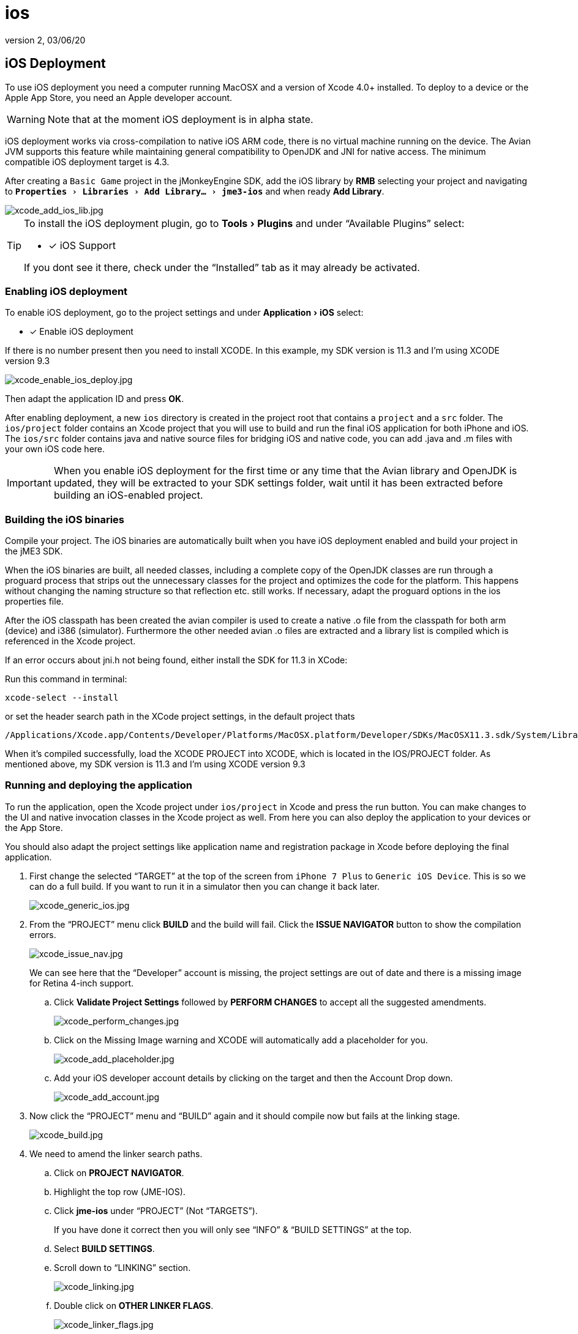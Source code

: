 = ios
:revnumber: 2
:revdate: 03/06/20
:keywords: documentation, iOS, Mac, MacOS, deployment, platform
:relfileprefix: ../
:imagesdir: ..
:experimental:
ifdef::env-github,env-browser[:outfilesuffix: .adoc]



== iOS Deployment

To use iOS deployment you need a computer running MacOSX and a version of Xcode 4.0+ installed. To deploy to a device or the Apple App Store, you need an Apple developer account.


[WARNING]
====
Note that at the moment iOS deployment is in alpha state.
====


iOS deployment works via cross-compilation to native iOS ARM code, there is no virtual machine running on the device. The Avian JVM supports this feature while maintaining general compatibility to OpenJDK and JNI for native access. The minimum compatible iOS deployment target is 4.3.

After creating a `Basic Game` project in the jMonkeyEngine SDK, add the iOS library by btn:[RMB] selecting your project and navigating to `menu:Properties[Libraries > Add Library... > jme3-ios]` and when ready btn:[Add Library].

image::sdk/xcode_add_ios_lib.jpg[xcode_add_ios_lib.jpg]


[TIP]
====
To install the iOS deployment plugin, go to menu:Tools[Plugins] and under "`Available Plugins`" select:

- [x] iOS Support

If you dont see it there, check under the "`Installed`" tab as it may already be activated.
====



=== Enabling iOS deployment


To enable iOS deployment, go to the project settings and under menu:Application[iOS] select:

- [x] Enable iOS deployment

If there is no number present then you need to install XCODE. In this example, my SDK version is 11.3 and I’m using XCODE version 9.3

image::sdk/xcode_enable_ios_deploy.jpg[xcode_enable_ios_deploy.jpg]

Then adapt the application ID and press btn:[OK].

After enabling deployment, a new `ios` directory is created in the project root that contains a `project` and a `src` folder. The `ios/project` folder contains an Xcode project that you will use to build and run the final iOS application for both iPhone and iOS. The `ios/src` folder contains java and native source files for bridging iOS and native code, you can add .java and .m files with your own iOS code here.


[IMPORTANT]
====
When you enable iOS deployment for the first time or any time that the Avian library and OpenJDK is updated, they will be extracted to your SDK settings folder, wait until it has been extracted before building an iOS-enabled project.
====



=== Building the iOS binaries

Compile your project. The iOS binaries are automatically built when you have iOS deployment enabled and build your project in the jME3 SDK.

When the iOS binaries are built, all needed classes, including a complete copy of the OpenJDK classes are run through a proguard process that strips out the unnecessary classes for the project and optimizes the code for the platform. This happens without changing the naming structure so that reflection etc. still works. If necessary, adapt the proguard options in the ios properties file.

After the iOS classpath has been created the avian compiler is used to create a native .o file from the classpath for both arm (device) and i386 (simulator). Furthermore the other needed avian .o files are extracted and a library list is compiled which is referenced in the Xcode project.

If an error occurs about jni.h not being found, either install the SDK for 11.3 in XCode:

Run this command in terminal:

 xcode-select --install

or set the header search path in the XCode project settings, in the default project thats +

 /Applications/Xcode.app/Contents/Developer/Platforms/MacOSX.platform/Developer/SDKs/MacOSX11.3.sdk/System/Library/Frameworks/JavaVM.framework/Headers/

When it’s compiled successfully, load the XCODE PROJECT into XCODE, which is located in the IOS/PROJECT folder. As mentioned above, my SDK version is 11.3 and I’m using XCODE version 9.3


=== Running and deploying the application

To run the application, open the Xcode project under `ios/project` in Xcode and press the run button.  You can make changes to the UI and native invocation classes in the Xcode project as well. From here you can also deploy the application to your devices or the App Store.

You should also adapt the project settings like application name and registration package in Xcode before deploying the final application.

. First change the selected "`TARGET`" at the top of the screen from `iPhone 7 Plus` to `Generic iOS Device`. This is so we can do a full build. If you want to run it in a simulator then you can change it back later.
+
image::sdk/xcode_generic_ios.jpg[xcode_generic_ios.jpg]

. From the "`PROJECT`" menu click btn:[BUILD] and the build will fail. Click the btn:[ISSUE NAVIGATOR] button to show the compilation errors.
+
--
image::sdk/xcode_issue_nav.jpg[xcode_issue_nav.jpg]

We can see here that the "`Developer`" account is missing, the project settings are out of date and there is a missing image for Retina 4-inch support.
--

.. Click btn:[Validate Project Settings] followed by btn:[PERFORM CHANGES] to accept all the suggested amendments.
+
image::sdk/xcode_perform_changes.jpg[xcode_perform_changes.jpg]

.. Click on the Missing Image warning and XCODE will automatically add a placeholder for you.
+
image::sdk/xcode_add_placeholder.jpg[xcode_add_placeholder.jpg]

.. Add your iOS developer account details by clicking on the target and then the Account Drop down.
+
image::sdk/xcode_add_account.jpg[xcode_add_account.jpg]

. Now click the "`PROJECT`" menu and "`BUILD`" again and it should compile now but fails at the linking stage.
+
image::sdk/xcode_build.jpg[xcode_build.jpg]

. We need to amend the linker search paths.
.. Click on btn:[PROJECT NAVIGATOR].
.. Highlight the top row (JME-IOS).
.. Click btn:[jme-ios] under "`PROJECT`" (Not "`TARGETS`").
+
If you have done it correct then you will only see "`INFO`" & "`BUILD SETTINGS`" at the top.
.. Select btn:[BUILD SETTINGS].
.. Scroll down to "`LINKING`" section.
+
image::sdk/xcode_linking.jpg[xcode_linking.jpg]
.. Double click on btn:[OTHER LINKER FLAGS].
+
image::sdk/xcode_linker_flags.jpg[xcode_linker_flags.jpg]
.. Double click on the line referencing "`i386`" and change it from:
+
--
`…/…/build/ios-i386/libs.list`

to

`…/…/build/ios-x86_64/libs.list`
--
.. Add the additional flag for "`ARM64`" sub type issue introduced in iOS SDK 11.
+
--
* With nothing selected click on the btn:[+] sign and a new entry will be added at the bottom.
* In here add:
+
`-force_cpusubtype_ALL`
--
+
--
Your other linker flags should now look like this…

image::sdk/xcode_other_linker.png[xcode_other_linker.png]
--
. Disable "`BITCODE`".
.. Click on btn:[PROJECT NAVIGATOR].
.. Highlight the top row (JME-IOS).
.. Click btn:[jme-ios] under "`TARGETS`" (Not "`PROJECT`").
+
If you have followed the directions correctly, then you will see General/Capabilities/Resource Tags/Info/Build Settings/Build Phases/Build Rules at the top.
.. Select btn:[BUILD SETTINGS].
.. Scroll down to "`BUILD OPTIONS`" section and change "`ENABLE BITCODE`" to "`NO`".
+
image::sdk/xcode_disable_bitcode.jpg[xcode_disable_bitcode.jpg]

. From the "`PROJECT`" menu click "BUILD" and the project should build and link fully.

. To publish to the "`APP STORE`" you select the "`PROJECT`" menu and "`ARCHIVE`".
+
This will generate the App Store Archive and show in the organizer screen.
+
image::sdk/xcode_publish.png[xcode_publish.png]

. Click Upload to APP Store and away you go.


=== Creating native and java code for iOS

To bridge between native and java code, JNI is used like in a normal java application. The `ios/src` folder is for Java and C/Obj-C source files that are specific to your iOS application. In these java files you have access to the full project classpath as well as the iOS-specific jME3 classes.

The JmeAppHarness.java class is initialized and called from native code through the default project and you can extend it to perform other native operations. It has a simple native popup method. The JmeAppHarness.m file contains the native method needed for that popup.

Effectively native code can reside in both the Xcode project and in the `ios/src` folder. To keep the dependencies clean and make code reusable you should try to put generic native code that does not depend on the Xcode project in the `ios/src` folder. You can also mix and match ARC and non-ARC code through this by converting the main project to use ARC and putting code with manual memory management in the `ios/src` folder.

Java code for iOS should be in the `ios/src` folder as well for clean separation, its also the only place where they will be compiled with a reference to the iOS specific jME classes. For information on how to connect your application code and device specific code, see the <<jme3/android#using_android_specific_functions,notes in the android deployment documentation>>.
